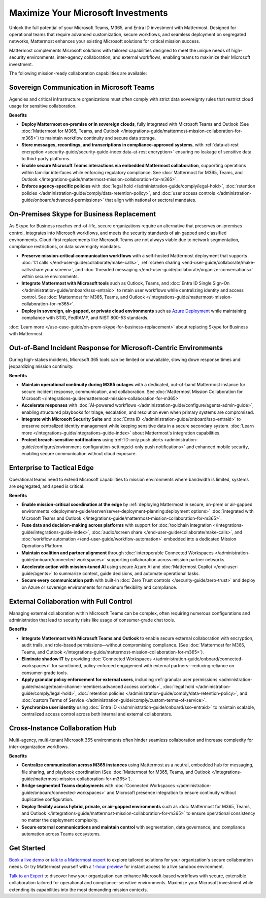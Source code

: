 Maximize Your Microsoft Investments
===================================

Unlock the full potential of your Microsoft Teams, M365, and Entra ID investment with Mattermost. Designed for operational teams that require advanced customization, secure workflows, and seamless deployment on segregated networks, Mattermost enhances your existing Microsoft solutions for critical mission success.  

Mattermost complements Microsoft solutions with tailored capabilities designed to meet the unique needs of high-security environments, inter-agency collaboration, and external workflows, enabling teams to maximize their Microsoft investment.

The following mission-ready collaboration capabilities are available:

Sovereign Communication in Microsoft Teams
-------------------------------------------

Agencies and critical infrastructure organizations must often comply with strict data sovereignty rules that restrict cloud usage for sensitive collaboration.

**Benefits**

- **Deploy Mattermost on-premise or in sovereign clouds**, fully integrated with Microsoft Teams and Outlook (See :doc:`Mattermost for M365, Teams, and Outlook </integrations-guide/mattermost-mission-collaboration-for-m365>`) to maintain workflow continuity and secure data storage.
- **Store messages, recordings, and transcriptions in compliance-approved systems**, with :ref:`data-at-rest encryption <security-guide/security-guide-index:data-at-rest encryption>` ensuring no leakage of sensitive data to third-party platforms.
- **Enable secure Microsoft Teams interactions via embedded Mattermost collaboration**, supporting operations within familiar interfaces while enforcing regulatory compliance. See :doc:`Mattermost for M365, Teams, and Outlook </integrations-guide/mattermost-mission-collaboration-for-m365>`.
- **Enforce agency-specific policies** with :doc:`legal hold </administration-guide/comply/legal-hold>`, :doc:`retention policies </administration-guide/comply/data-retention-policy>`, and :doc:`user access controls </administration-guide/onboard/advanced-permissions>` that align with national or sectoral mandates.

On-Premises Skype for Business Replacement
-------------------------------------------

As Skype for Business reaches end-of-life, secure organizations require an alternative that preserves on-premises control, integrates into Microsoft workflows, and meets the security standards of air-gapped and classified environments. Cloud-first replacements like Microsoft Teams are not always viable due to network segmentation, compliance restrictions, or data sovereignty mandates.

.. image:: /images/On-Prem-Skype-for-Business-replace.png
    :alt: Extend Microsoft Enterprise IT investments for edge-based, highly tailored Mission IT workflows with Mattermost.

- **Preserve mission-critical communication workflows** with a self-hosted Mattermost deployment that supports :doc:`1:1 calls </end-user-guide/collaborate/make-calls>`, :ref:`screen sharing <end-user-guide/collaborate/make-calls:share your screen>`, and :doc:`threaded messaging </end-user-guide/collaborate/organize-conversations>` within secure environments.
- **Integrate Mattermost with Microsoft tools** such as Outlook, Teams, and :doc:`Entra ID Single Sign-On </administration-guide/onboard/sso-entraid>` to retain user workflows while centralizing identity and access control. See :doc:`Mattermost for M365, Teams, and Outlook </integrations-guide/mattermost-mission-collaboration-for-m365>`.
- **Deploy in sovereign, air-gapped, or private cloud environments** such as `Azure Deployment <https://azuremarketplace.microsoft.com/en-us/marketplace/apps/mattermost.mattermost-operator?tab=overview>`_ while maintaining compliance with STIG, FedRAMP, and NIST 800-53 standards.

:doc:`Learn more </use-case-guide/on-prem-skype-for-business-replacement>` about replacing Skype for Business with Mattermost.

Out-of-Band Incident Response for Microsoft-Centric Environments
-----------------------------------------------------------------

During high-stakes incidents, Microsoft 365 tools can be limited or unavailable, slowing down response times and jeopardizing mission continuity.

.. image:: /images/Fully-Sovereign-Communication-Inside-MSTeams.png
    :alt: Self-hosted Mattermost collaboration embeds in Microsoft Teams and Outlook user experience, while storing data all messaging, audio and screen share recordings, transcriptions, file sharing and AI interactions in fully on-premise data stores.

**Benefits**

- **Maintain operational continuity during M365 outages** with a dedicated, out-of-band Mattermost instance for secure incident response, communication, and collaboration. See :doc:`Mattermost Mission Collaboration for Microsoft </integrations-guide/mattermost-mission-collaboration-for-m365>`
- **Accelerate responses** with :doc:`AI-powered workflows </administration-guide/configure/agents-admin-guide>`, enabling structured playbooks for triage, escalation, and resolution even when primary systems are compromised.
- **Integrate with Microsoft Security Suite** and :doc:`Entra ID </administration-guide/onboard/sso-entraid>` to preserve centralized identity management while keeping sensitive data in a secure secondary system. :doc:`Learn more </integrations-guide/integrations-guide-index>` about Mattermost's integration capabilities.
- **Protect breach-sensitive notifications** using :ref:`ID-only push alerts <administration-guide/configure/environment-configuration-settings:id-only push notifications>` and enhanced mobile security, enabling secure communication without cloud exposure.

Enterprise to Tactical Edge
----------------------------

Operational teams need to extend Microsoft capabilities to mission environments where bandwidth is limited, systems are segregated, and speed is critical. 

.. image:: /images/Enterprise-to-Tactical-Edge.png
    :alt: Secure, Mission-Focused Collaboration to Enable Faster, Informed Decision-Making across Environments.

**Benefits**

- **Enable mission-critical coordination at the edge** by :ref:`deploying Mattermost in secure, on-prem or air-gapped environments <deployment-guide/server/server-deployment-planning:deployment options>` :doc:`integrated with Microsoft Teams and Outlook </integrations-guide/mattermost-mission-collaboration-for-m365>`.
- **Fuse data and decision-making across platforms** with support for :doc:`toolchain integration </integrations-guide/integrations-guide-index>`, :doc:`audio/screen share </end-user-guide/collaborate/make-calls>`, and :doc:`workflow automation </end-user-guide/workflow-automation>` embedded into a dedicated Mission Operations Platform.
- **Maintain coalition and partner alignment** through :doc:`interoperable Connected Workspaces </administration-guide/onboard/connected-workspaces>` supporting collaboration across mission partner networks.
- **Accelerate action with mission-tuned AI** using secure Azure AI and :doc:`Mattermost Copilot </end-user-guide/agents>` to summarize context, guide decisions, and automate operational tasks.
- **Secure every communication path** with built-in :doc:`Zero Trust controls </security-guide/zero-trust>` and deploy on Azure or sovereign environments for maximum flexibility and compliance.

External Collaboration with Full Control
------------------------------------------

Managing external collaboration within Microsoft Teams can be complex, often requiring numerous configurations and administration that lead to security risks like usage of consumer-grade chat tools.

.. image:: /images/External-Collaboration-with-Enterprise-Control.png
    :alt: Mattermost replaces Signal, Discord and other free personal apps with secure external messaging controlled by IT.

**Benefits**

- **Integrate Mattermost with Microsoft Teams and Outlook** to enable secure external collaboration with encryption, audit trails, and role-based permissions—without compromising compliance. (See :doc:`Mattermost for M365, Teams, and Outlook </integrations-guide/mattermost-mission-collaboration-for-m365>`).
- **Eliminate shadow IT** by providing :doc:`Connected Workspaces </administration-guide/onboard/connected-workspaces>` for sanctioned, policy-enforced engagement with external partners—reducing reliance on consumer-grade tools.
- **Apply granular policy enforcement for external users**, including :ref:`granular user permissions <administration-guide/manage/team-channel-members:advanced access controls>`, :doc:`legal hold </administration-guide/comply/legal-hold>`, :doc:`retention policies </administration-guide/comply/data-retention-policy>`, and :doc:`custom Terms of Service </administration-guide/comply/custom-terms-of-service>`.
- **Synchronize user identity** using :doc:`Entra ID </administration-guide/onboard/sso-entraid>` to maintain scalable, centralized access control across both internal and external collaborators.

Cross-Instance Collaboration Hub
---------------------------------

Multi-agency, multi-tenant Microsoft 365 environments often hinder seamless collaboration and increase complexity for inter-organization workflows.

**Benefits**

- **Centralize communication across M365 instances** using Mattermost as a neutral, embedded hub for messaging, file sharing, and playbook coordination (See :doc:`Mattermost for M365, Teams, and Outlook </integrations-guide/mattermost-mission-collaboration-for-m365>`).
- **Bridge segmented Teams deployments** with :doc:`Connected Workspaces </administration-guide/onboard/connected-workspaces>` and Microsoft presence integration to ensure continuity without duplicative configuration.
- **Deploy flexibly across hybrid, private, or air-gapped environments** such as :doc:`Mattermost for M365, Teams, and Outlook </integrations-guide/mattermost-mission-collaboration-for-m365>` to ensure operational consistency no matter the deployment complexity.
- **Secure external communications and maintain control** with segmentation, data governance, and compliance automation across Teams ecosystems.

Get Started
-----------

`Book a live demo <https://mattermost.com/request-demo/>`_  or `talk to a Mattermost expert <https://mattermost.com/contact-sales/>`_ to explore tailored solutions for your organization's secure collaboration needs. Or try Mattermost yourself with a `1-hour preview <https://mattermost.com/sign-up/>`_ for instant access to a live sandbox environment.

`Talk to an Expert <https://mattermost.com/contact-sales/>`_ to discover how your organization can enhance Microsoft-based workflows with secure, extensible collaboration tailored for operational and compliance-sensitive environments. Maximize your Microsoft investment while extending its capabilities into the most demanding mission contexts.